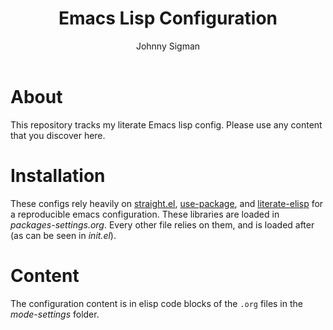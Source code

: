 #+title: Emacs Lisp Configuration
#+author: Johnny Sigman

* About

This repository tracks my literate Emacs lisp config. Please use any content that you discover here.

* Installation

These configs rely heavily on [[https://github.com/radian-software/straight.el][straight.el]], [[https://github.com/jwiegley/use-package][use-package]], and [[https://github.com/jingtaozf/literate-elisp][literate-elisp]] for a reproducible emacs configuration. These libraries are loaded in [[mode-settings/packages-settings.org][packages-settings.org]]. Every other file relies on them, and is loaded after (as can be seen in [[init.el][init.el]]).

* Content

The configuration content is in elisp code blocks of the ~.org~ files in the [[mode-settings/][mode-settings]] folder.
